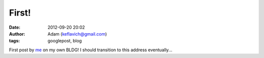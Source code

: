 First!
######
:date: 2012-09-20 20:02
:author: Adam (keflavich@gmail.com)
:tags: googlepost, blog

First post by `me`_ on my own BLDG! I should transition to this address
eventually...

.. _me: http://casa.colorado.edu/~ginsbura/index.htm
